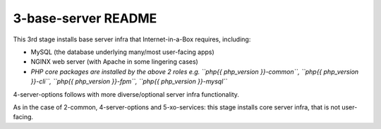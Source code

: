 ====================
3-base-server README
====================

This 3rd stage installs base server infra that Internet-in-a-Box requires, including:

- MySQL (the database underlying many/most user-facing apps)
- NGINX web server (with Apache in some lingering cases)
- *PHP core packages are installed by the above 2 roles e.g. ``php{{ php_version }}-common``, ``php{{ php_version }}-cli``, ``php{{ php_version }}-fpm``, ``php{{ php_version }}-mysql``*

4-server-options follows with more diverse/optional server infra functionality.

As in the case of 2-common, 4-server-options and 5-xo-services: this stage installs core server infra, that is not user-facing.
